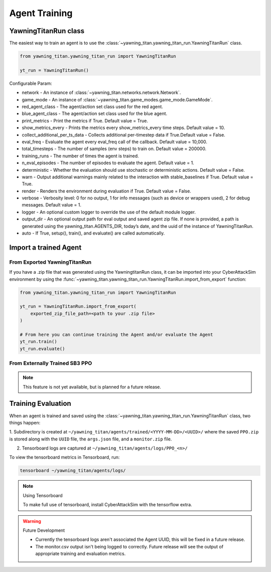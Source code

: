 **************
Agent Training
**************

YawningTitanRun class
#####################

The easiest way to train an agent is to use the :class:`~yawning_titan.yawning_titan_run.YawningTitanRun` class.

.. code:: python

    from yawning_titan.yawning_titan_run import YawningTitanRun

    yt_run = YawningTitanRun()

Configurable Param:

- network - An instance of :class:`~yawning_titan.networks.network.Network`.

- game_mode - An instance of :class:`~yawning_titan.game_modes.game_mode.GameMode`.

- red_agent_class - The agent/action set class used for the red agent.

- blue_agent_class - The agent/action set class used for the blue agent.

- print_metrics - Print the metrics if True. Default value = True.

- show_metrics_every - Prints the metrics every show_metrics_every time steps. Default value = 10.

- collect_additional_per_ts_data - Collects additional per-timestep data if True.Default value = False.

- eval_freq - Evaluate the agent every eval_freq call of the callback. Default value = 10,000.

- total_timesteps - The number of samples (env steps) to train on. Default value = 200000.

- training_runs - The number of times the agent is trained.

- n_eval_episodes - The number of episodes to evaluate the agent. Default value = 1.

- deterministic - Whether the evaluation should use stochastic or deterministic actions. Default value = False.

- warn - Output additional warnings mainly related to the interaction with stable_baselines if True. Default value = True.

- render - Renders the environment during evaluation if True. Default value = False.

- verbose - Verbosity level: 0 for no output, 1 for info messages (such as device or wrappers used), 2 for debug messages. Default value = 1.

- logger - An optional custom logger to override the use of the default module logger.

- output_dir - An optional output path for eval output and saved agent zip file. If none is provided, a path is generated using the yawning_titan.AGENTS_DIR, today’s date, and the uuid of the instance of YawningTitanRun.

- auto - If True, setup(), train(), and evaluate() are called automatically.


Import a trained Agent
######################


From Exported YawningTitanRun
*****************************

If you have a .zip file that was generated using the YawningtitanRun class, it can be imported into your CyberAttackSim
environment by using the :func:`~yawning_titan.yawning_titan_run.YawningTitanRun.import_from_export` function:

.. code:: python

    from yawning_titan.yawning_titan_run import YawningTitanRun

    yt_run = YawningTitanRun.import_from_export(
        exported_zip_file_path=<path to your .zip file>
    )

    # From here you can continue training the Agent and/or evaluate the Agent
    yt_run.train()
    yt_run.evaluate()

From Externally Trained SB3 PPO
*******************************

.. note:: This feature is not yet available, but is planned for a future release.

Training Evaluation
###################

When an agent is trained and saved using the :class:`~yawning_titan.yawning_titan_run.YawningTitanRun` class,
two things happen:

1. Subdirectory is created at ``~/yawning_titan/agents/trained/<YYYY-MM-DD>/<UUID>/`` where the saved ``PPO.zip`` is stored
along with the ``UUID`` file, the ``args.json`` file, and a ``monitor.zip`` file.

2. Tensorboard logs are captured at ``~/yawning_titan/agents/logs/PPO_<n>/``

To view the tensorboard metrics in Tensorboard, run:

.. code:: bash

    tensorboard ~/yawning_titan/agents/logs/

.. note:: Using Tensorboard

    To make full use of tensorboard, install CyberAttackSim with the tensorflow extra.


.. warning:: Future Development

    - Currently the tensorboard logs aren't associated the Agent UUID, this will be fixed in a future release.

    - The monitor.csv output isn't being logged to correctly. Future release will see the output of appropriate training and evaluation metrics.
